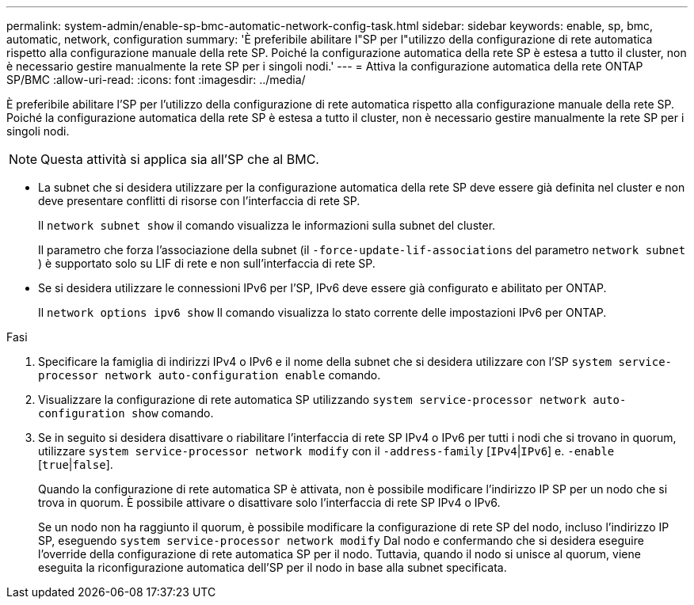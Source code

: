 ---
permalink: system-admin/enable-sp-bmc-automatic-network-config-task.html 
sidebar: sidebar 
keywords: enable, sp, bmc, automatic, network, configuration 
summary: 'È preferibile abilitare l"SP per l"utilizzo della configurazione di rete automatica rispetto alla configurazione manuale della rete SP. Poiché la configurazione automatica della rete SP è estesa a tutto il cluster, non è necessario gestire manualmente la rete SP per i singoli nodi.' 
---
= Attiva la configurazione automatica della rete ONTAP SP/BMC
:allow-uri-read: 
:icons: font
:imagesdir: ../media/


[role="lead"]
È preferibile abilitare l'SP per l'utilizzo della configurazione di rete automatica rispetto alla configurazione manuale della rete SP. Poiché la configurazione automatica della rete SP è estesa a tutto il cluster, non è necessario gestire manualmente la rete SP per i singoli nodi.

[NOTE]
====
Questa attività si applica sia all'SP che al BMC.

====
* La subnet che si desidera utilizzare per la configurazione automatica della rete SP deve essere già definita nel cluster e non deve presentare conflitti di risorse con l'interfaccia di rete SP.
+
Il `network subnet show` il comando visualizza le informazioni sulla subnet del cluster.

+
Il parametro che forza l'associazione della subnet (il `-force-update-lif-associations` del parametro `network subnet` ) è supportato solo su LIF di rete e non sull'interfaccia di rete SP.

* Se si desidera utilizzare le connessioni IPv6 per l'SP, IPv6 deve essere già configurato e abilitato per ONTAP.
+
Il `network options ipv6 show` Il comando visualizza lo stato corrente delle impostazioni IPv6 per ONTAP.



.Fasi
. Specificare la famiglia di indirizzi IPv4 o IPv6 e il nome della subnet che si desidera utilizzare con l'SP `system service-processor network auto-configuration enable` comando.
. Visualizzare la configurazione di rete automatica SP utilizzando `system service-processor network auto-configuration show` comando.
. Se in seguito si desidera disattivare o riabilitare l'interfaccia di rete SP IPv4 o IPv6 per tutti i nodi che si trovano in quorum, utilizzare `system service-processor network modify` con il `-address-family` [`IPv4`|`IPv6`] e. `-enable` [`true`|`false`].
+
Quando la configurazione di rete automatica SP è attivata, non è possibile modificare l'indirizzo IP SP per un nodo che si trova in quorum. È possibile attivare o disattivare solo l'interfaccia di rete SP IPv4 o IPv6.

+
Se un nodo non ha raggiunto il quorum, è possibile modificare la configurazione di rete SP del nodo, incluso l'indirizzo IP SP, eseguendo `system service-processor network modify` Dal nodo e confermando che si desidera eseguire l'override della configurazione di rete automatica SP per il nodo. Tuttavia, quando il nodo si unisce al quorum, viene eseguita la riconfigurazione automatica dell'SP per il nodo in base alla subnet specificata.


